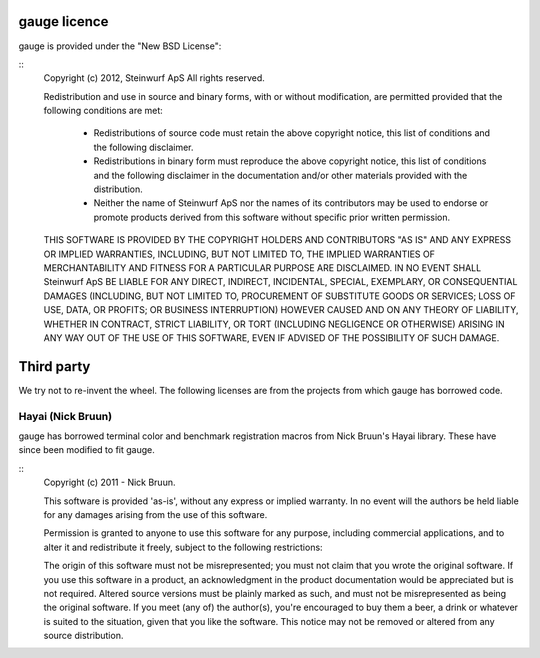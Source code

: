 gauge licence
-------------
gauge is provided under the "New BSD License":

::
  Copyright (c) 2012, Steinwurf ApS
  All rights reserved.

  Redistribution and use in source and binary forms, with or without
  modification, are permitted provided that the following conditions are met:
      * Redistributions of source code must retain the above copyright
        notice, this list of conditions and the following disclaimer.
      * Redistributions in binary form must reproduce the above copyright
        notice, this list of conditions and the following disclaimer in the
        documentation and/or other materials provided with the distribution.
      * Neither the name of Steinwurf ApS nor the
        names of its contributors may be used to endorse or promote products
        derived from this software without specific prior written permission.

  THIS SOFTWARE IS PROVIDED BY THE COPYRIGHT HOLDERS AND CONTRIBUTORS "AS IS" AND
  ANY EXPRESS OR IMPLIED WARRANTIES, INCLUDING, BUT NOT LIMITED TO, THE IMPLIED
  WARRANTIES OF MERCHANTABILITY AND FITNESS FOR A PARTICULAR PURPOSE ARE
  DISCLAIMED. IN NO EVENT SHALL Steinwurf ApS BE LIABLE FOR ANY
  DIRECT, INDIRECT, INCIDENTAL, SPECIAL, EXEMPLARY, OR CONSEQUENTIAL DAMAGES
  (INCLUDING, BUT NOT LIMITED TO, PROCUREMENT OF SUBSTITUTE GOODS OR SERVICES;
  LOSS OF USE, DATA, OR PROFITS; OR BUSINESS INTERRUPTION) HOWEVER CAUSED AND
  ON ANY THEORY OF LIABILITY, WHETHER IN CONTRACT, STRICT LIABILITY, OR TORT
  (INCLUDING NEGLIGENCE OR OTHERWISE) ARISING IN ANY WAY OUT OF THE USE OF THIS
  SOFTWARE, EVEN IF ADVISED OF THE POSSIBILITY OF SUCH DAMAGE.


Third party
-----------
We try not to re-invent the wheel. The following licenses are from the
projects from which gauge has borrowed code.

Hayai (Nick Bruun)
..................
gauge has borrowed terminal color and benchmark registration macros from
Nick Bruun's Hayai library. These have since been modified to fit gauge.

::
  Copyright (c) 2011 - Nick Bruun.

  This software is provided 'as-is', without any express or implied
  warranty. In no event will the authors be held liable for any damages
  arising from the use of this software.

  Permission is granted to anyone to use this software for any purpose,
  including commercial applications, and to alter it and redistribute it
  freely, subject to the following restrictions:

  The origin of this software must not be misrepresented; you must not
  claim that you wrote the original software. If you use this software in
  a product, an acknowledgment in the product documentation would be
  appreciated but is not required.
  Altered source versions must be plainly marked as such, and must not be
  misrepresented as being the original software.
  If you meet (any of) the author(s), you're encouraged to buy them a beer,
  a drink or whatever is suited to the situation, given that you like the
  software.
  This notice may not be removed or altered from any source distribution.



